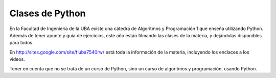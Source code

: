 
Clases de Python
================

En la Facultad de Ingeniería de la UBA existe una cátedra de Algoritmos y Programación 1 que enseña utilizando Python.  Además de tener apunte y guía de ejercicios, este año están filmando las clases de la materia, y dejándolas disponibles para todos.

En http://sites.google.com/site/fiuba7540rw/ está toda la información de la materia, incluyendo los enclaces a los videos.

Tener en cuenta que no se trata de un curso de Python, sino un curso de algoritmos y programación, usando Python.

